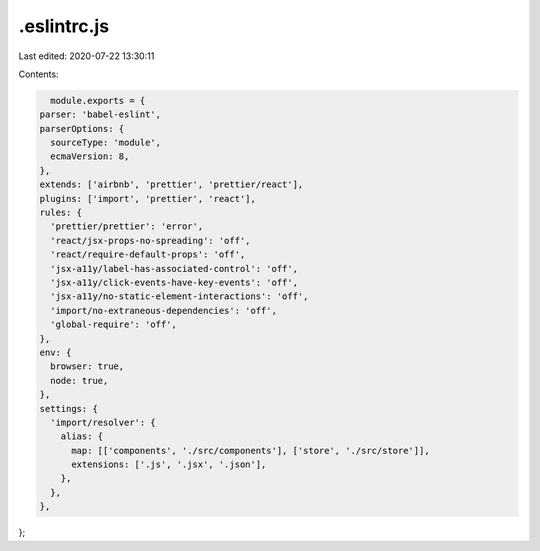 .eslintrc.js
============

Last edited: 2020-07-22 13:30:11

Contents:

.. code-block:: js

    module.exports = {
  parser: 'babel-eslint',
  parserOptions: {
    sourceType: 'module',
    ecmaVersion: 8,
  },
  extends: ['airbnb', 'prettier', 'prettier/react'],
  plugins: ['import', 'prettier', 'react'],
  rules: {
    'prettier/prettier': 'error',
    'react/jsx-props-no-spreading': 'off',
    'react/require-default-props': 'off',
    'jsx-a11y/label-has-associated-control': 'off',
    'jsx-a11y/click-events-have-key-events': 'off',
    'jsx-a11y/no-static-element-interactions': 'off',
    'import/no-extraneous-dependencies': 'off',
    'global-require': 'off',
  },
  env: {
    browser: true,
    node: true,
  },
  settings: {
    'import/resolver': {
      alias: {
        map: [['components', './src/components'], ['store', './src/store']],
        extensions: ['.js', '.jsx', '.json'],
      },
    },
  },
};


